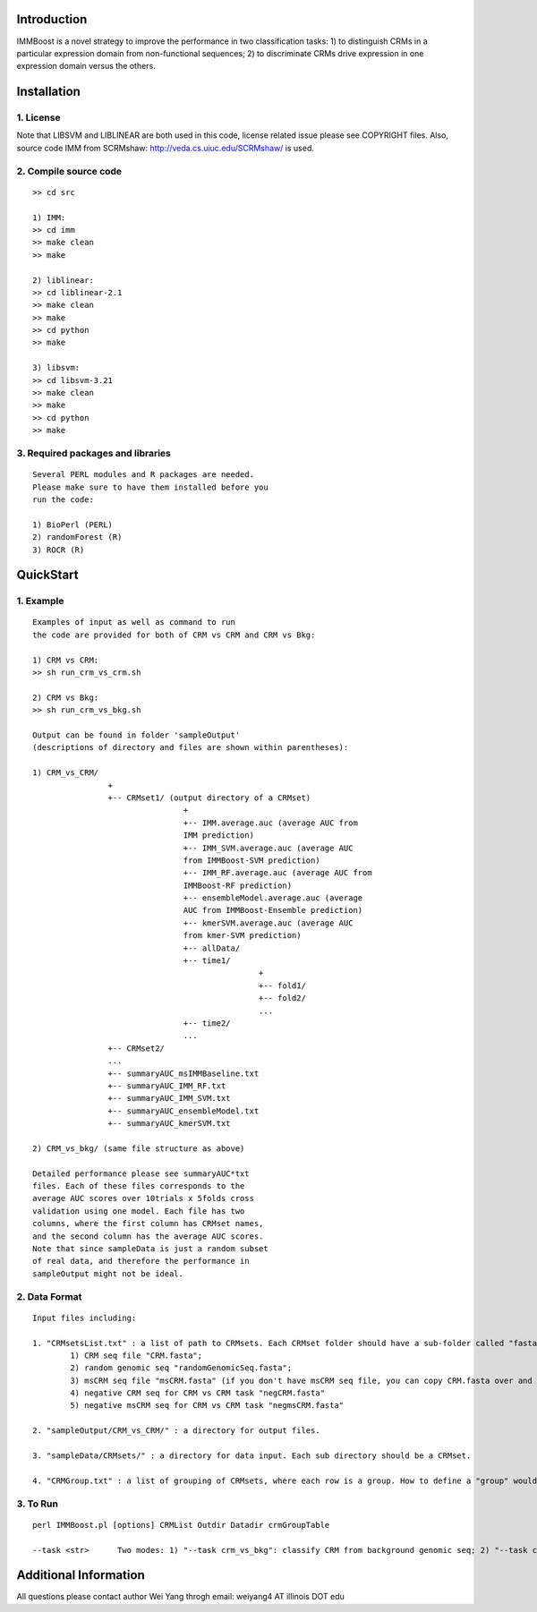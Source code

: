Introduction
============

IMMBoost is a novel strategy to improve the 
performance in two classification tasks: 1) to 
distinguish CRMs in a particular expression domain 
from non-functional sequences; 2) to discriminate 
CRMs drive expression in one expression 
domain versus the others.

Installation
============

1. License
-----------
::

Note that LIBSVM and LIBLINEAR are both used in 
this code, license related issue please see 
COPYRIGHT files. Also, source code IMM from SCRMshaw: http://veda.cs.uiuc.edu/SCRMshaw/ is used.

2. Compile source code
--------------------------
::

	>> cd src
		
	1) IMM:
	>> cd imm
	>> make clean
	>> make

	2) liblinear:
	>> cd liblinear-2.1
	>> make clean
	>> make
	>> cd python
	>> make

	3) libsvm:
	>> cd libsvm-3.21
	>> make clean
	>> make
	>> cd python
	>> make

3. Required packages and libraries
----------------------------------
::
	
	Several PERL modules and R packages are needed. 
	Please make sure to have them installed before you 
	run the code:

	1) BioPerl (PERL)
	2) randomForest (R)
	3) ROCR (R)

QuickStart
==========

1. Example
----------
::

	Examples of input as well as command to run 
	the code are provided for both of CRM vs CRM and CRM vs Bkg:

	1) CRM vs CRM:
	>> sh run_crm_vs_crm.sh

	2) CRM vs Bkg:
	>> sh run_crm_vs_bkg.sh
	
	Output can be found in folder 'sampleOutput' 
	(descriptions of directory and files are shown within parentheses):
	
	1) CRM_vs_CRM/
			+
			+-- CRMset1/ (output directory of a CRMset)
					+
					+-- IMM.average.auc (average AUC from 
					IMM prediction)
					+-- IMM_SVM.average.auc (average AUC 
					from IMMBoost-SVM prediction)
					+-- IMM_RF.average.auc (average AUC from 
					IMMBoost-RF prediction)
					+-- ensembleModel.average.auc (average 
					AUC from IMMBoost-Ensemble prediction)
					+-- kmerSVM.average.auc (average AUC 
					from kmer-SVM prediction)
					+-- allData/
					+-- time1/
							+
							+-- fold1/
							+-- fold2/
							...
					+-- time2/
					...
			+-- CRMset2/
			...
			+-- summaryAUC_msIMMBaseline.txt
			+-- summaryAUC_IMM_RF.txt
			+-- summaryAUC_IMM_SVM.txt
			+-- summaryAUC_ensembleModel.txt
			+-- summaryAUC_kmerSVM.txt

	2) CRM_vs_bkg/ (same file structure as above)

	Detailed performance please see summaryAUC*txt 
	files. Each of these files corresponds to the 
	average AUC scores over 10trials x 5folds cross 
	validation using one model. Each file has two 
	columns, where the first column has CRMset names, 
	and the second column has the average AUC scores. 
	Note that since sampleData is just a random subset 
	of real data, and therefore the performance in 
	sampleOutput might not be ideal.


2. Data Format
--------------
::
	
	Input files including:

	1. "CRMsetsList.txt" : a list of path to CRMsets. Each CRMset folder should have a sub-folder called "fasta", inside which there are: 
		1) CRM seq file "CRM.fasta"; 
		2) random genomic seq "randomGenomicSeq.fasta"; 
		3) msCRM seq file "msCRM.fasta" (if you don't have msCRM seq file, you can copy CRM.fasta over and change the seqID to species_seqID, e.g., Dmel_seqID); 
		4) negative CRM seq for CRM vs CRM task "negCRM.fasta"
		5) negative msCRM seq for CRM vs CRM task "negmsCRM.fasta"

	2. "sampleOutput/CRM_vs_CRM/" : a directory for output files.

	3. "sampleData/CRMsets/" : a directory for data input. Each sub directory should be a CRMset.

	4. "CRMGroup.txt" : a list of grouping of CRMsets, where each row is a group. How to define a "group" would be subjective to users or biological grouptruth in our case.


3. To Run
---------
::

	perl IMMBoost.pl [options] CRMList Outdir Datadir crmGroupTable

	--task <str>      Two modes: 1) "--task crm_vs_bkg": classify CRM from background genomic seq; 2) "--task crm_vs_crm": classify CRM from other CRM seq


Additional Information
======================
All questions please contact author Wei Yang throgh email: weiyang4 AT illinois DOT edu

